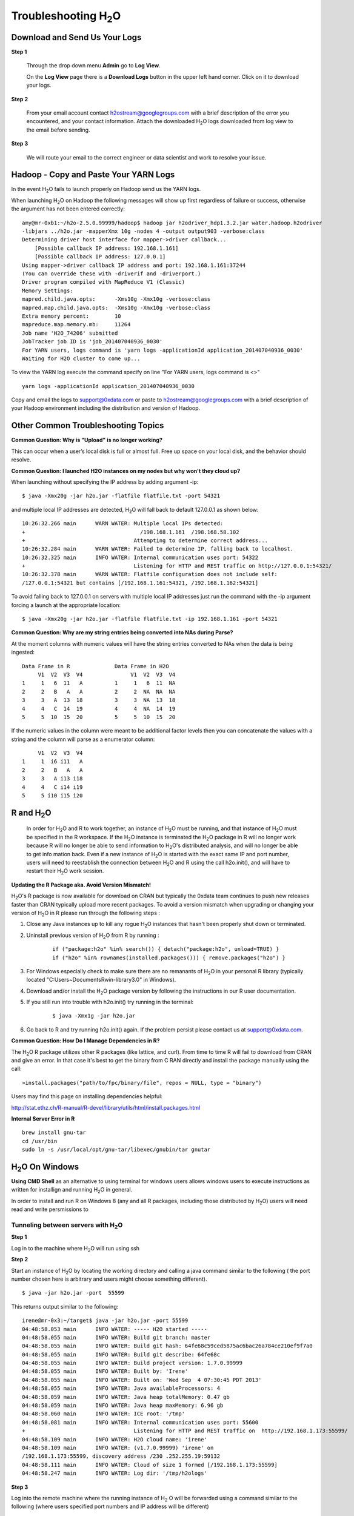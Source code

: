 .. _Troubleshooting:


Troubleshooting H\ :sub:`2`\ O
=================================

Download and Send Us Your Logs
"""""""""""""""""""""""""""""""

**Step 1** 

  Through the drop down menu **Admin** go to **Log View**. 

  On the **Log View** page there is a **Download Logs** button in the
  upper left hand corner. Click on it to download your logs. 

.. Image:: Logsdownload.png
   :width: 70%

**Step 2** 

  From your email account contact h2ostream@googlegroups.com with a
  brief description of the error you encountered, and your contact
  information. Attach the downloaded H\ :sub:`2`\ O logs downloaded
  from log view to the email before sending. 

**Step 3**  

  We will route your email to the correct engineer or data scientist
  and work to resolve your issue. 


Hadoop - Copy and Paste Your YARN Logs
"""""""""""""""""""""""""""""""""""""""""""
In the event H\ :sub:`2`\ O fails to launch properly on Hadoop send us the YARN logs.

When launching H\ :sub:`2`\ O on Hadoop the following messages will show up first regardless of failure or success, otherwise the argument has not been entered correctly:

::

  amy@mr-0xb1:~/h2o-2.5.0.99999/hadoop$ hadoop jar h2odriver_hdp1.3.2.jar water.hadoop.h2odriver
  -libjars ../h2o.jar -mapperXmx 10g -nodes 4 -output output903 -verbose:class
  Determining driver host interface for mapper->driver callback...
      [Possible callback IP address: 192.168.1.161]
      [Possible callback IP address: 127.0.0.1]
  Using mapper->driver callback IP address and port: 192.168.1.161:37244
  (You can override these with -driverif and -driverport.)
  Driver program compiled with MapReduce V1 (Classic)
  Memory Settings:
  mapred.child.java.opts:      -Xms10g -Xmx10g -verbose:class
  mapred.map.child.java.opts:  -Xms10g -Xmx10g -verbose:class
  Extra memory percent:        10
  mapreduce.map.memory.mb:     11264
  Job name 'H2O_74206' submitted
  JobTracker job ID is 'job_201407040936_0030'
  For YARN users, logs command is 'yarn logs -applicationId application_201407040936_0030'
  Waiting for H2O cluster to come up...


To view the YARN log execute the command specify on line "For YARN users, logs command is <>"

::

  yarn logs -applicationId application_201407040936_0030

Copy and email the logs to support@0xdata.com or paste to h2ostream@googlegroups.com with a brief
description of your Hadoop environment including the distribution and version of Hadoop.


Other Common Troubleshooting Topics
""""""""""""""""""""""""""""""""""""

**Common Question: Why is "Upload" is no longer working?**


This can occur when a user’s local disk is full or almost full. 
Free up space on your local disk, and the behavior should resolve. 


**Common Question: I launched H2O instances on my nodes but why won't they cloud up?**

When launching without specifying the IP address by adding argument -ip:

::

  $ java -Xmx20g -jar h2o.jar -flatfile flatfile.txt -port 54321

and multiple local IP addresses are detected, H\ :sub:`2`\ O will fall back to default 127.0.0.1 as shown below:

::

  10:26:32.266 main      WARN WATER: Multiple local IPs detected:
  +                                    /198.168.1.161  /198.168.58.102
  +                                  Attempting to determine correct address...
  10:26:32.284 main      WARN WATER: Failed to determine IP, falling back to localhost.
  10:26:32.325 main      INFO WATER: Internal communication uses port: 54322
  +                                  Listening for HTTP and REST traffic on http://127.0.0.1:54321/
  10:26:32.378 main      WARN WATER: Flatfile configuration does not include self:
  /127.0.0.1:54321 but contains [/192.168.1.161:54321, /192.168.1.162:54321]

To avoid falling back to 127.0.0.1 on servers with multiple local IP addresses just run the command with the -ip argument forcing a launch at the appropriate location:

::

  $ java -Xmx20g -jar h2o.jar -flatfile flatfile.txt -ip 192.168.1.161 -port 54321

  
**Common Question: Why are my string entries being converted into NAs during Parse?**

At the moment columns with numeric values will have the string entries converted to NAs when the data is being ingested:

::

   Data Frame in R		Data Frame in H2O
	V1  V2  V3  V4		     V1  V2  V3  V4
   1     1   6  11   A		1     1   6  11  NA
   2	 2   B   A   A		2     2  NA  NA  NA
   3 	 3   A  13  18		3     3  NA  13  18
   4	 4   C  14  19		4     4  NA  14  19
   5     5  10  15  20		5     5  10  15  20

If the numeric values in the column were meant to be additional factor levels then you can concatenate the values with a string and the column will parse as a enumerator column:

::

	V1  V2  V3  V4
   1     1  i6 i11   A
   2     2   B   A   A
   3     3   A i13 i18
   4     4   C i14 i19
   5     5 i10 i15 i20



R and H\ :sub:`2`\ O
""""""""""""""""""""""""""""""""""""

  In order for H\ :sub:`2`\ O and R to work together, an instance of
  H\ :sub:`2`\ O must be running, and that instance of H\ :sub:`2`\ O
  must be specified in the R workspace. If the H\ :sub:`2`\ O instance
  is terminated the H\ :sub:`2`\ O package in R will no longer work
  because R will no longer be able to send information to 
  H\ :sub:`2`\ O's distributed analysis, and will no longer be able to
  get info mation back. Even if a new instance of H\ :sub:`2`\ O is
  started with the exact same IP and port number, users
  will need to reestablish the connection between  H\ :sub:`2`\ O and R
  using the call h2o.init(), and will have
  to restart their H\ :sub:`2`\ O work session. 
  

**Updating the R Package aka. Avoid Version Mismatch!**

H\ :sub:`2`\ O's R package is now available for download on CRAN but typically the 0xdata team continues to push new releases faster than CRAN typically upload more recent packages. To avoid a version mismatch when upgrading or changing your version of H\ :sub:`2`\ O in R please run through the following steps :

#. Close any Java instances up to kill any rogue H\ :sub:`2`\ O instances that hasn't been properly shut down or terminated.

#. Uninstall previous version of H\ :sub:`2`\ O from R by running :

	::
    
	  if ("package:h2o" %in% search()) { detach("package:h2o", unload=TRUE) }
	  if ("h2o" %in% rownames(installed.packages())) { remove.packages("h2o") }

#. For Windows especially check to make sure there are no remanants of H\ :sub:`2`\ O in your personal R library (typically located "C:\Users\~\Documents\R\win-library\3.0" in Windows).

#. Download and/or install the H\ :sub:`2`\ O package version by following the instructions in our R user documentation.

#. If you still run into trouble with h2o.init() try running in the terminal:

	::
  
	  $ java -Xmx1g -jar h2o.jar

#. Go back to R and try running h2o.init() again. If the problem persist please contact us at support@0xdata.com.


**Common Question: How Do I Manage Dependencies in R?**

The H\ :sub:`2`\ O R package utilizes other R packages (like lattice, and curl). From time to time
R will fail to download from CRAN and give an error. In that case it's best to get the binary from C
RAN directly and install the package manually using the call:

::

  >install.packages("path/to/fpc/binary/file", repos = NULL, type = "binary")

Users may find this page on installing dependencies helpful:

http://stat.ethz.ch/R-manual/R-devel/library/utils/html/install.packages.html

**Internal Server Error in R**
   

::
  
  brew install gnu-tar
  cd /usr/bin
  sudo ln -s /usr/local/opt/gnu-tar/libexec/gnubin/tar gnutar

H\ :sub:`2`\ O On Windows
""""""""""""""""""""""""""""""

**Using CMD Shell** as an alternative to using terminal for windows
users allows windows users to execute instructions as written for
installign and running H\ :sub:`2`\ O in general. 

In order to install and run R on Windows 8 (any and all R packages,
including those distributed by H\ :sub:`2`\ O) users will need read 
and write persmissions to   



Tunneling between servers with H\ :sub:`2`\ O
---------------------------------------------

**Step 1** 

Log in to the machine where H\ :sub:`2`\ O will run using ssh

**Step 2**

Start an instance of H\ :sub:`2`\ O by locating the working directory and 
calling a java command similar to the following ( the port number chosen here
is arbitrary and users might choose something different). 
::

 $ java -jar h2o.jar -port  55599

This returns output similar to the following: 

::

 irene@mr-0x3:~/target$ java -jar h2o.jar -port 55599
 04:48:58.053 main      INFO WATER: ----- H2O started -----
 04:48:58.055 main      INFO WATER: Build git branch: master
 04:48:58.055 main      INFO WATER: Build git hash: 64fe68c59ced5875ac6bac26a784ce210ef9f7a0
 04:48:58.055 main      INFO WATER: Build git describe: 64fe68c
 04:48:58.055 main      INFO WATER: Build project version: 1.7.0.99999
 04:48:58.055 main      INFO WATER: Built by: 'Irene'
 04:48:58.055 main      INFO WATER: Built on: 'Wed Sep  4 07:30:45 PDT 2013'
 04:48:58.055 main      INFO WATER: Java availableProcessors: 4
 04:48:58.059 main      INFO WATER: Java heap totalMemory: 0.47 gb
 04:48:58.059 main      INFO WATER: Java heap maxMemory: 6.96 gb
 04:48:58.060 main      INFO WATER: ICE root: '/tmp'
 04:48:58.081 main      INFO WATER: Internal communication uses port: 55600
 +                                  Listening for HTTP and REST traffic on  http://192.168.1.173:55599/
 04:48:58.109 main      INFO WATER: H2O cloud name: 'irene'
 04:48:58.109 main      INFO WATER: (v1.7.0.99999) 'irene' on
 /192.168.1.173:55599, discovery address /230 .252.255.19:59132
 04:48:58.111 main      INFO WATER: Cloud of size 1 formed [/192.168.1.173:55599]
 04:48:58.247 main      INFO WATER: Log dir: '/tmp/h2ologs'

**Step 3** 

Log into the remote machine where the running instance of H\ :sub:`2` \O will be
forwarded using a command similar to the following (where users
specified port numbers and IP address will be different)

::

  ssh -L 55577:localhost:55599 irene@192.168.1.173

**Step 4**

Check cluster status

You are now using H\ :sub:`2`\O from localhost:55577, but the
instance of H\ :sub:`2`\O is running on the remote server (in this
case the server with the ip address 192.168.1.xxx) at port number 55599. 

To see this in action note that the web UI is pointed at
localhost:55577, but that the cluster status shows the cluster running
on 192.168.1.173:55599


.. Image:: Clusterstattunnel.png
   :width: 70%
